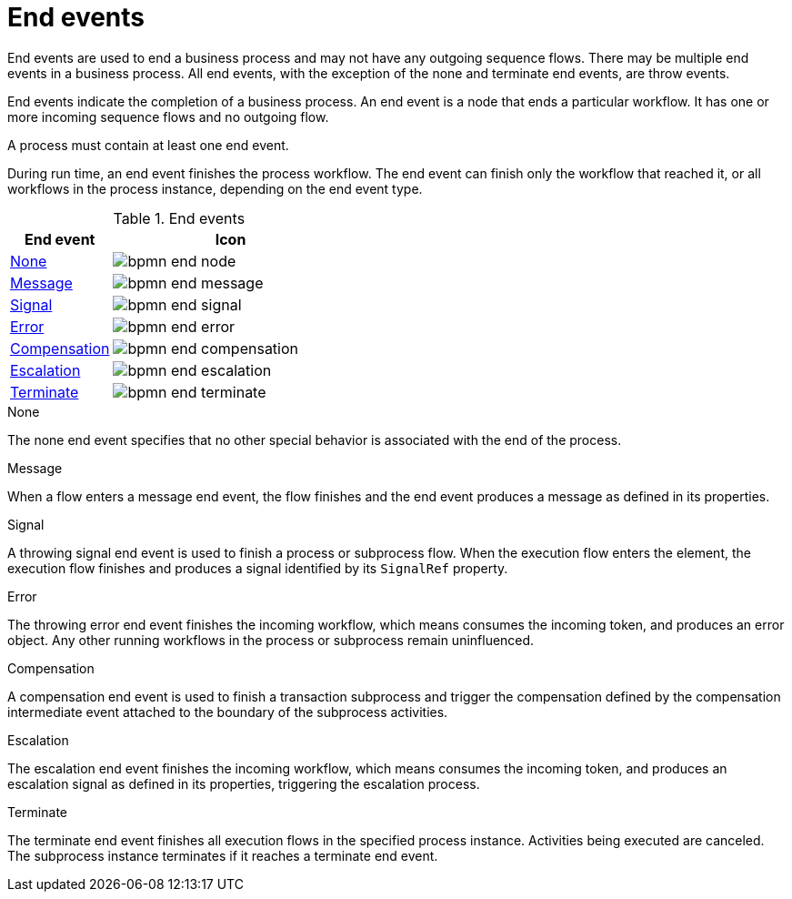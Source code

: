 [id='bpmn-end-events-ref']
= End events
End events are used to end a business process and may not have any outgoing sequence flows. There may be multiple end events in a business process. All end events, with the exception of the none and terminate end events, are throw events.

End events indicate the completion of a business process. An end event is a node that ends a particular workflow. It has one or more incoming sequence flows and no outgoing flow.

A process must contain at least one end event.

During run time, an end event finishes the process workflow. The end event can finish only the workflow that reached it, or all workflows in the process instance, depending on the end event type.

.End events

[cols="30%,70%" options="header"]

|===
h|End event
h|Icon

|<<_none_end_event>>
|image:BPMN2/bpmn-end-node.png[]

|<<_message_end_event>>
|image:BPMN2/bpmn-end-message.png[]

|<<_signal_end_event>>
|image:BPMN2/bpmn-end-signal.png[]

|<<_error_end_event>>
|image:BPMN2/bpmn-end-error.png[]

|<<_compensation_end_event>>
|image:BPMN2/bpmn-end-compensation.png[]

|<<_escalation_end_event>>
|image:BPMN2/bpmn-end-escalation.png[]

|<<_terminate_end_event>>
|image:BPMN2/bpmn-end-terminate.png[]


|===

[[_none_end_event]]
.None

The none end event specifies that no other special behavior is associated with the end of the process.

[[_message_end_event]]
.Message

When a flow enters a message end event, the flow finishes and the end event produces a message as defined in its properties.

[[_signal_end_event]]
.Signal

A throwing signal end event is used to finish a process or subprocess flow. When the execution flow enters the element, the execution flow finishes and produces a signal identified by its `SignalRef` property.


[[_error_end_event]]
.Error

The throwing error end event finishes the incoming workflow, which means consumes the incoming token, and produces an error object. Any other running workflows in the process or subprocess remain uninfluenced.

[[_compensation_end_event]]
.Compensation

A compensation end event is used to finish a transaction subprocess and trigger the compensation defined by the compensation intermediate event attached to the boundary of the subprocess activities.

[[_escalation_end_event]]
.Escalation

The escalation end event finishes the incoming workflow, which means consumes the incoming token, and produces an escalation signal as defined in its properties, triggering the escalation process.

[[_terminate_end_event]]
.Terminate

The terminate end event finishes all execution flows in the specified process instance. Activities being executed are canceled. The subprocess instance terminates if it reaches a terminate end event.
